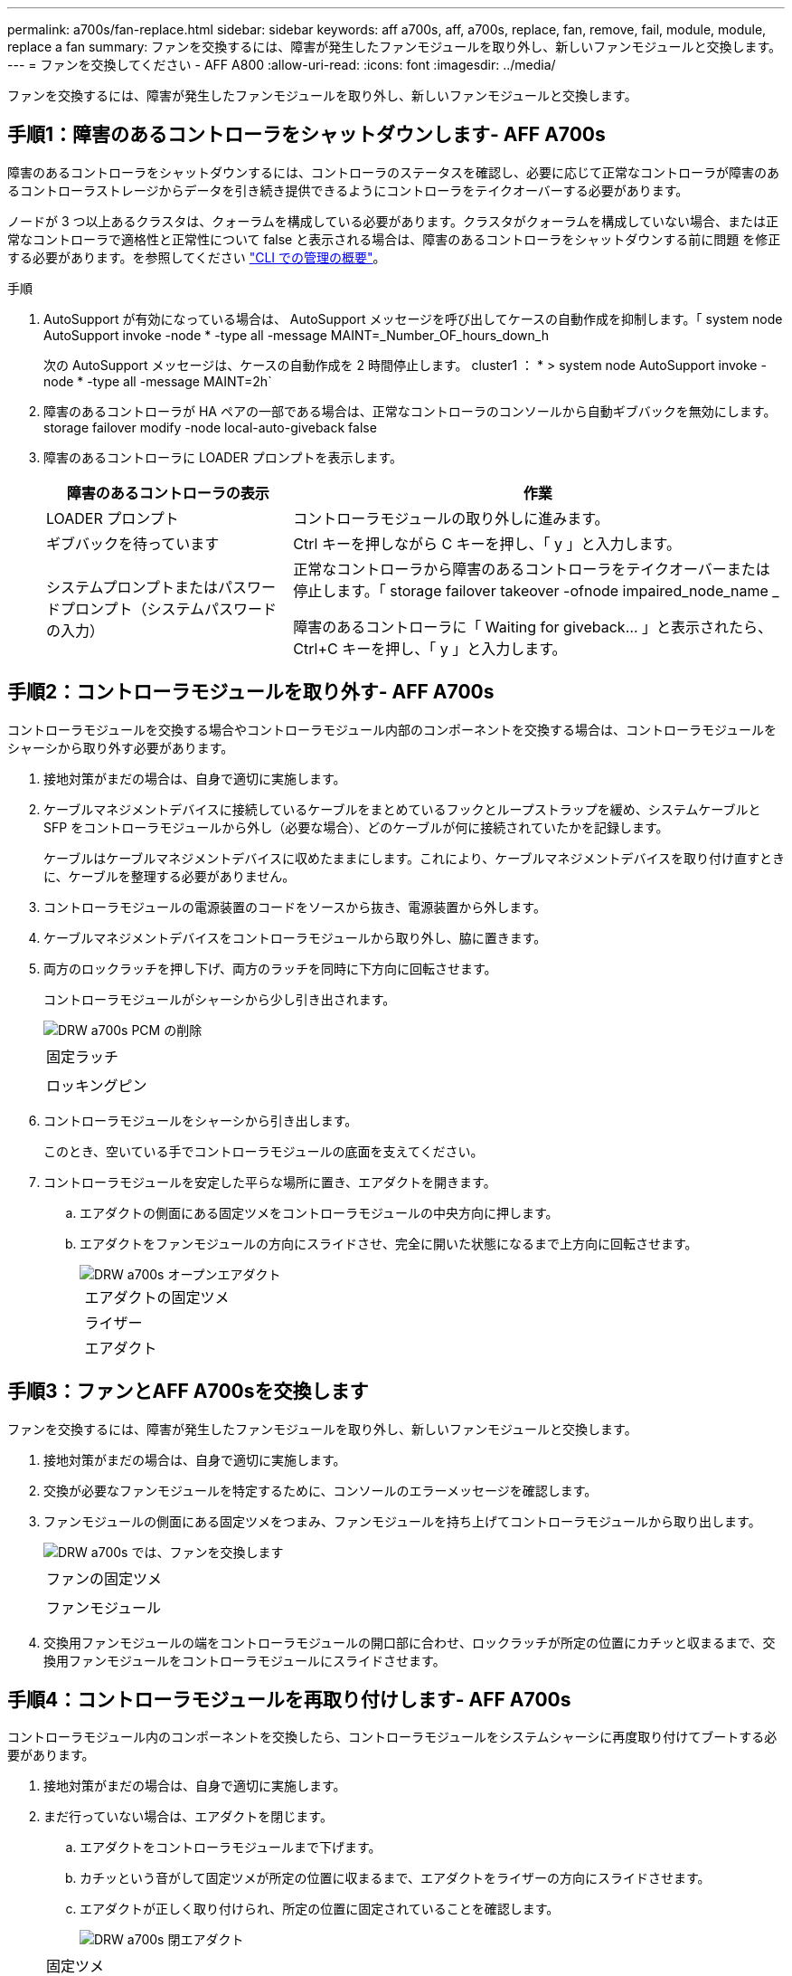---
permalink: a700s/fan-replace.html 
sidebar: sidebar 
keywords: aff a700s, aff, a700s, replace, fan, remove, fail, module, module, replace a fan 
summary: ファンを交換するには、障害が発生したファンモジュールを取り外し、新しいファンモジュールと交換します。 
---
= ファンを交換してください - AFF A800
:allow-uri-read: 
:icons: font
:imagesdir: ../media/


[role="lead"]
ファンを交換するには、障害が発生したファンモジュールを取り外し、新しいファンモジュールと交換します。



== 手順1：障害のあるコントローラをシャットダウンします- AFF A700s

[role="lead"]
障害のあるコントローラをシャットダウンするには、コントローラのステータスを確認し、必要に応じて正常なコントローラが障害のあるコントローラストレージからデータを引き続き提供できるようにコントローラをテイクオーバーする必要があります。

ノードが 3 つ以上あるクラスタは、クォーラムを構成している必要があります。クラスタがクォーラムを構成していない場合、または正常なコントローラで適格性と正常性について false と表示される場合は、障害のあるコントローラをシャットダウンする前に問題 を修正する必要があります。を参照してください link:https://docs.netapp.com/us-en/ontap/system-admin/index.html["CLI での管理の概要"^]。

.手順
. AutoSupport が有効になっている場合は、 AutoSupport メッセージを呼び出してケースの自動作成を抑制します。「 system node AutoSupport invoke -node * -type all -message MAINT=_Number_OF_hours_down_h
+
次の AutoSupport メッセージは、ケースの自動作成を 2 時間停止します。 cluster1 ： * > system node AutoSupport invoke -node * -type all -message MAINT=2h`

. 障害のあるコントローラが HA ペアの一部である場合は、正常なコントローラのコンソールから自動ギブバックを無効にします。 storage failover modify -node local-auto-giveback false
. 障害のあるコントローラに LOADER プロンプトを表示します。
+
[cols="1,2"]
|===
| 障害のあるコントローラの表示 | 作業 


 a| 
LOADER プロンプト
 a| 
コントローラモジュールの取り外しに進みます。



 a| 
ギブバックを待っています
 a| 
Ctrl キーを押しながら C キーを押し、「 y 」と入力します。



 a| 
システムプロンプトまたはパスワードプロンプト（システムパスワードの入力）
 a| 
正常なコントローラから障害のあるコントローラをテイクオーバーまたは停止します。「 storage failover takeover -ofnode impaired_node_name _

障害のあるコントローラに「 Waiting for giveback... 」と表示されたら、 Ctrl+C キーを押し、「 y 」と入力します。

|===




== 手順2：コントローラモジュールを取り外す- AFF A700s

[role="lead"]
コントローラモジュールを交換する場合やコントローラモジュール内部のコンポーネントを交換する場合は、コントローラモジュールをシャーシから取り外す必要があります。

. 接地対策がまだの場合は、自身で適切に実施します。
. ケーブルマネジメントデバイスに接続しているケーブルをまとめているフックとループストラップを緩め、システムケーブルと SFP をコントローラモジュールから外し（必要な場合）、どのケーブルが何に接続されていたかを記録します。
+
ケーブルはケーブルマネジメントデバイスに収めたままにします。これにより、ケーブルマネジメントデバイスを取り付け直すときに、ケーブルを整理する必要がありません。

. コントローラモジュールの電源装置のコードをソースから抜き、電源装置から外します。
. ケーブルマネジメントデバイスをコントローラモジュールから取り外し、脇に置きます。
. 両方のロックラッチを押し下げ、両方のラッチを同時に下方向に回転させます。
+
コントローラモジュールがシャーシから少し引き出されます。

+
image::../media/drw_a700s_pcm_remove.png[DRW a700s PCM の削除]

+
|===


 a| 
image:../media/legend_icon_01.png[""]
 a| 
固定ラッチ



 a| 
image:../media/legend_icon_02.png[""]
 a| 
ロッキングピン

|===
. コントローラモジュールをシャーシから引き出します。
+
このとき、空いている手でコントローラモジュールの底面を支えてください。

. コントローラモジュールを安定した平らな場所に置き、エアダクトを開きます。
+
.. エアダクトの側面にある固定ツメをコントローラモジュールの中央方向に押します。
.. エアダクトをファンモジュールの方向にスライドさせ、完全に開いた状態になるまで上方向に回転させます。
+
image::../media/drw_a700s_open_air_duct.png[DRW a700s オープンエアダクト]

+
[cols="1,4"]
|===


 a| 
image:../media/legend_icon_01.png[""]
 a| 
エアダクトの固定ツメ



 a| 
image:../media/legend_icon_02.png[""]
 a| 
ライザー



 a| 
image:../media/legend_icon_03.png[""]
 a| 
エアダクト

|===






== 手順3：ファンとAFF A700sを交換します

[role="lead"]
ファンを交換するには、障害が発生したファンモジュールを取り外し、新しいファンモジュールと交換します。

. 接地対策がまだの場合は、自身で適切に実施します。
. 交換が必要なファンモジュールを特定するために、コンソールのエラーメッセージを確認します。
. ファンモジュールの側面にある固定ツメをつまみ、ファンモジュールを持ち上げてコントローラモジュールから取り出します。
+
image::../media/drw_a700s_replace_fan.png[DRW a700s では、ファンを交換します]

+
|===


 a| 
image:../media/legend_icon_01.png[""]
 a| 
ファンの固定ツメ



 a| 
image:../media/legend_icon_02.png[""]
 a| 
ファンモジュール

|===
. 交換用ファンモジュールの端をコントローラモジュールの開口部に合わせ、ロックラッチが所定の位置にカチッと収まるまで、交換用ファンモジュールをコントローラモジュールにスライドさせます。




== 手順4：コントローラモジュールを再取り付けします- AFF A700s

[role="lead"]
コントローラモジュール内のコンポーネントを交換したら、コントローラモジュールをシステムシャーシに再度取り付けてブートする必要があります。

. 接地対策がまだの場合は、自身で適切に実施します。
. まだ行っていない場合は、エアダクトを閉じます。
+
.. エアダクトをコントローラモジュールまで下げます。
.. カチッという音がして固定ツメが所定の位置に収まるまで、エアダクトをライザーの方向にスライドさせます。
.. エアダクトが正しく取り付けられ、所定の位置に固定されていることを確認します。
+
image::../media/drw_a700s_close_air_duct.png[DRW a700s 閉エアダクト]

+
|===


 a| 
image:../media/legend_icon_01.png[""]
 a| 
固定ツメ



 a| 
image:../media/legend_icon_02.png[""]
 a| 
スライドプランジャ

|===


. コントローラモジュールの端をシャーシの開口部に合わせ、コントローラモジュールをシステムに半分までそっと押し込みます。
+

NOTE: 指示があるまでコントローラモジュールをシャーシに完全に挿入しないでください。

. 必要に応じてシステムにケーブルを再接続します。
+
光ファイバケーブルを使用する場合は、メディアコンバータ（ QSFP または SFP ）を取り付け直してください（取り外した場合）。

. 電源装置に電源コードを接続し、電源ケーブルロックカラーを再度取り付けてから、電源装置を電源に接続します。
. コントローラモジュールの再取り付けを完了します。
+
.. ケーブルマネジメントデバイスをまだ取り付けていない場合は、取り付け直します。
.. コントローラモジュールをシャーシに挿入し、ミッドプレーンまでしっかりと押し込んで完全に装着します。
+
コントローラモジュールが完全に装着されると、ロックラッチが上がります。

+

NOTE: コネクタの破損を防ぐため、コントローラモジュールをスライドしてシャーシに挿入する際に力を入れすぎないでください。

+
コントローラモジュールは、シャーシに完全に装着されるとすぐにブートを開始します。

.. ロックラッチを上に回転させてロックピンが外れるように傾け、ロックされるまで下げます。


. システムが 40GbE NIC またはオンボードポートで 10GbE のクラスタインターコネクトとデータ接続をサポートするように設定されている場合は、保守モードで nicadmin convert コマンドを使用して、これらのポートを 10GbE 接続に変換します。
+

NOTE: 変換が完了したら必ずメンテナンスモードを終了してください。

. ストレージをギブバックして、コントローラを通常の動作に戻します。 storage failover giveback -ofnode impaired_node_name _`
. 自動ギブバックを無効にした場合は、再度有効にします。「 storage failover modify -node local-auto-giveback true 」




== 手順4：障害が発生したパーツをNetApp - AFF A700sに返却します

[role="lead"]
障害のある部品は、キットに付属する RMA 指示書に従ってネットアップに返却してください。を参照してください https://mysupport.netapp.com/site/info/rma["パーツの返品と交換"] 詳細については、を参照してください。
